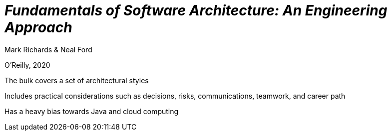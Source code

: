 
= _Fundamentals of Software Architecture: An Engineering Approach_

Mark Richards & Neal Ford

O'Reilly, 2020

The bulk covers a set of architectural styles

Includes practical considerations such as decisions, risks, communications, teamwork, and career path

Has a heavy bias towards Java and cloud computing
